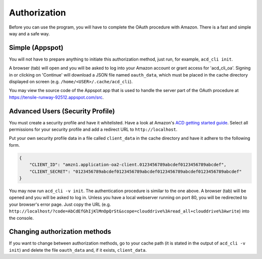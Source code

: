 Authorization
-------------

Before you can use the program, you will have to complete the OAuth procedure with Amazon.
There is a fast and simple way and a safe way.

Simple (Appspot)
++++++++++++++++

You will not have to prepare anything to initiate this authorization method, just
run, for example, ``acd_cli init``.

A browser (tab) will open and you will be asked to log into your Amazon account
or grant access for 'acd\_cli\_oa'.
Signing in or clicking on 'Continue' will download a JSON file named ``oauth_data``, which must be
placed in the cache directory displayed on screen (e.g. ``/home/<USER>/.cache/acd_cli``).

You may view the source code of the Appspot app that is used to handle the server part
of the OAuth procedure at https://tensile-runway-92512.appspot.com/src.

Advanced Users (Security Profile)
+++++++++++++++++++++++++++++++++

You must create a security profile and have it whitelisted. Have a look at Amazon's
`ACD getting started guide
<https://developer.amazon.com/public/apis/experience/cloud-drive/content/getting-started>`_.
Select all permissions for your security profile and add a redirect URL to ``http://localhost``.

Put your own security profile data in a file called ``client_data`` in the cache directory
and have it adhere to the following form.

.. code :: json

 {
     "CLIENT_ID": "amzn1.application-oa2-client.0123456789abcdef0123456789abcdef",
     "CLIENT_SECRET": "0123456789abcdef0123456789abcdef0123456789abcdef0123456789abcdef"
 }

You may now run ``acd_cli -v init``.
The authentication procedure is similar to the one above. A browser (tab) will be
opened and you will be asked to log in. Unless you have a local webserver running on port 80,
you will be redirected to your browser's error page. Just copy the URL
(e.g. ``http://localhost/?code=AbCdEfGhIjKlMnOpQrSt&scope=clouddrive%3Aread_all+clouddrive%3Awrite``)
into the console.

Changing authorization methods
++++++++++++++++++++++++++++++

If you want to change between authorization methods, go to your cache path (it is stated in the
output of ``acd_cli -v init``) and delete the file ``oauth_data`` and, if it exists, ``client_data``.
